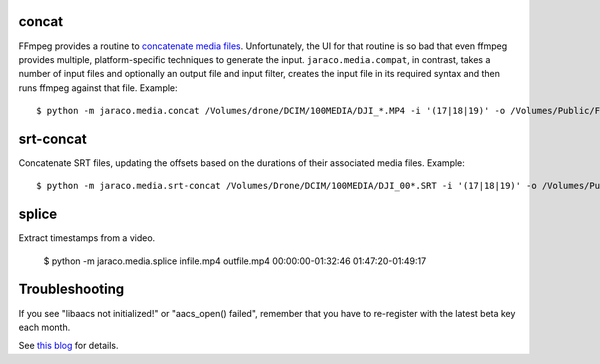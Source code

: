 .. image:: https://img.shields.io/pypi/v/jaraco.media.svg
   :target: https://pypi.org/project/jaraco.media

.. image:: https://img.shields.io/pypi/pyversions/jaraco.media.svg

.. image:: https://github.com/jaraco/jaraco.media/actions/workflows/main.yml/badge.svg
   :target: https://github.com/jaraco/jaraco.media/actions?query=workflow%3A%22tests%22
   :alt: tests

.. image:: https://img.shields.io/endpoint?url=https://raw.githubusercontent.com/charliermarsh/ruff/main/assets/badge/v2.json
    :target: https://github.com/astral-sh/ruff
    :alt: Ruff

.. .. image:: https://readthedocs.org/projects/PROJECT_RTD/badge/?version=latest
..    :target: https://PROJECT_RTD.readthedocs.io/en/latest/?badge=latest

.. image:: https://img.shields.io/badge/skeleton-2025-informational
   :target: https://blog.jaraco.com/skeleton


concat
------

FFmpeg provides a routine to
`concatenate media files <https://trac.ffmpeg.org/wiki/Concatenate>`_.
Unfortunately, the UI for that routine is so bad that even ffmpeg
provides multiple, platform-specific techniques to generate the input.
``jaraco.media.compat``, in contrast, takes a number of input files
and optionally an output file and input filter, creates the input file
in its required syntax and then runs ffmpeg against that file. Example::

    $ python -m jaraco.media.concat /Volumes/drone/DCIM/100MEDIA/DJI_*.MP4 -i '(17|18|19)' -o /Volumes/Public/Flights/2022-02-20.mp4


srt-concat
----------

Concatenate SRT files, updating the offsets based on the durations
of their associated media files. Example::

    $ python -m jaraco.media.srt-concat /Volumes/Drone/DCIM/100MEDIA/DJI_00*.SRT -i '(17|18|19)' -o /Volumes/Public/Flights/2022-02-20.srt


splice
------

Extract timestamps from a video.

    $ python -m jaraco.media.splice infile.mp4 outfile.mp4 00:00:00-01:32:46 01:47:20-01:49:17

Troubleshooting
---------------

If you see "libaacs not initialized!" or "aacs_open() failed",
remember that you have to re-register with the latest
beta key each month.

See `this blog
<http://drbobtechblog.com/handbrake-can-use-makemkv-to-automatically-process-blu-ray-discs-heres-how/>`_
for details.

